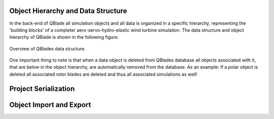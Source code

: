 Object Hierarchy and Data Structure
====================================
   
In the back-end of QBlade all simulation objects and all data is organized in a specific hierarchy, representing the 'building blocks' of a completer aero-servo-hydro-elastic wind turbine simulation.
The data structure and object hierarchy of QBlade is shown in the following figure. 
  
 
.. _fig-data_struct:
.. figure:: data_struct.png
   :align: center
   :alt: Overview of QBlades data structure

   Overview of QBlades data structure.
   
One important thing to note is that when a data object is deleted from QBlades database all objects associated with it, that are below in the object hierarchy, are automatically removed from the database.
As an example: If a polar object is deleted all associated rotor blades are deleted and thus all associated simulations as well!
   
Project Serialization
=====================
   
Object Import and Export
========================